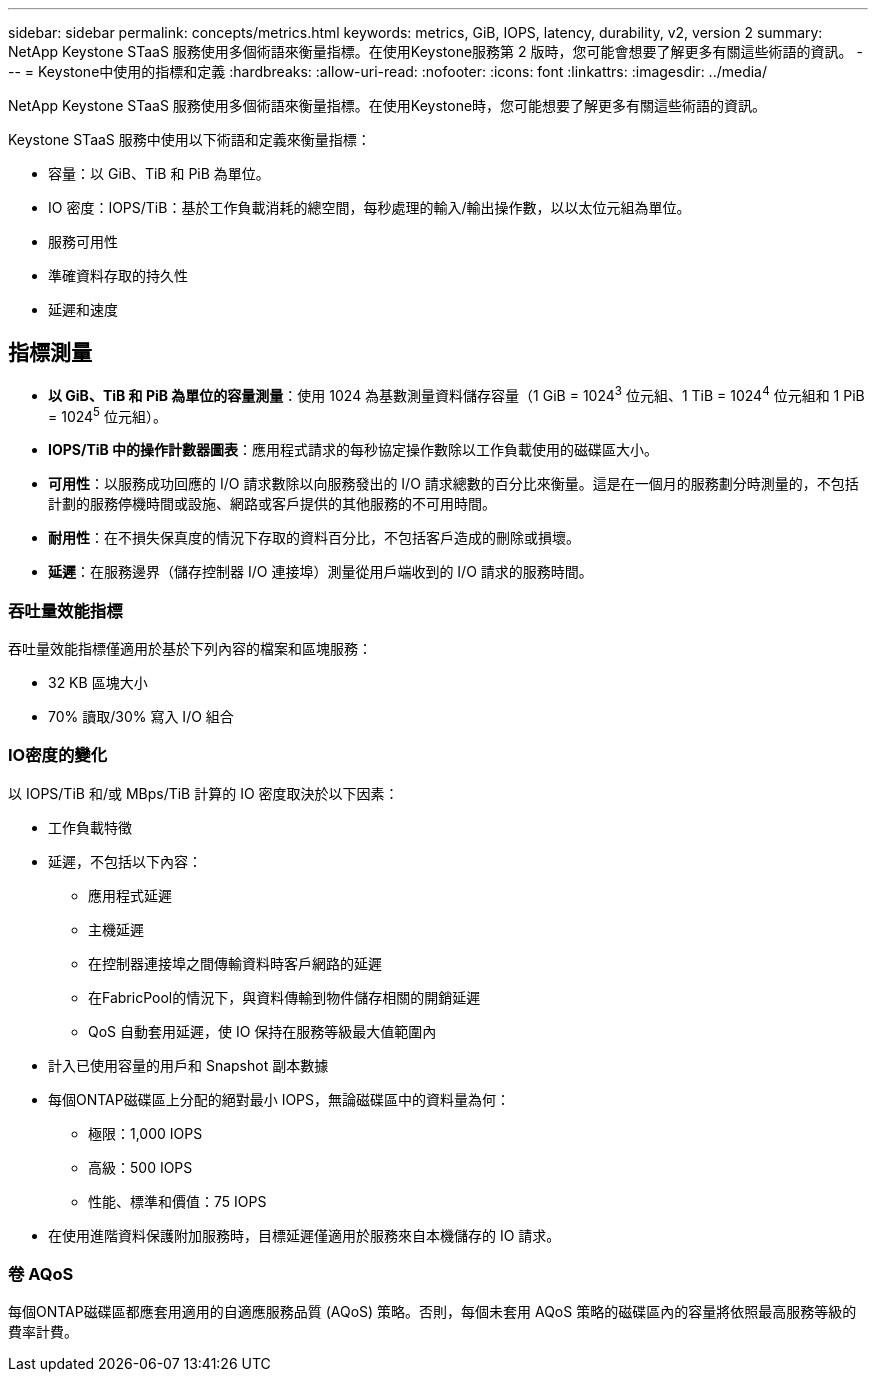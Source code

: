 ---
sidebar: sidebar 
permalink: concepts/metrics.html 
keywords: metrics, GiB, IOPS, latency, durability, v2, version 2 
summary: NetApp Keystone STaaS 服務使用多個術語來衡量指標。在使用Keystone服務第 2 版時，您可能會想要了解更多有關這些術語的資訊。 
---
= Keystone中使用的指標和定義
:hardbreaks:
:allow-uri-read: 
:nofooter: 
:icons: font
:linkattrs: 
:imagesdir: ../media/


[role="lead"]
NetApp Keystone STaaS 服務使用多個術語來衡量指標。在使用Keystone時，您可能想要了解更多有關這些術語的資訊。

Keystone STaaS 服務中使用以下術語和定義來衡量指標：

* 容量：以 GiB、TiB 和 PiB 為單位。
* IO 密度：IOPS/TiB：基於工作負載消耗的總空間，每秒處理的輸入/輸出操作數，以以太位元組為單位。
* 服務可用性
* 準確資料存取的持久性
* 延遲和速度




== 指標測量

* *以 GiB、TiB 和 PiB 為單位的容量測量*：使用 1024 為基數測量資料儲存容量（1 GiB = 1024^3^ 位元組、1 TiB = 1024^4^ 位元組和 1 PiB = 1024^5^ 位元組）。
* *IOPS/TiB 中的操作計數器圖表*：應用程式請求的每秒協定操作數除以工作負載使用的磁碟區大小。
* *可用性*：以服務成功回應的 I/O 請求數除以向服務發出的 I/O 請求總數的百分比來衡量。這是在一個月的服務劃分時測量的，不包括計劃的服務停機時間或設施、網路或客戶提供的其他服務的不可用時間。
* *耐用性*：在不損失保真度的情況下存取的資料百分比，不包括客戶造成的刪除或損壞。
* *延遲*：在服務邊界（儲存控制器 I/O 連接埠）測量從用戶端收到的 I/O 請求的服務時間。




=== 吞吐量效能指標

吞吐量效能指標僅適用於基於下列內容的檔案和區塊服務：

* 32 KB 區塊大小
* 70% 讀取/30% 寫入 I/O 組合




=== IO密度的變化

以 IOPS/TiB 和/或 MBps/TiB 計算的 IO 密度取決於以下因素：

* 工作負載特徵
* 延遲，不包括以下內容：
+
** 應用程式延遲
** 主機延遲
** 在控制器連接埠之間傳輸資料時客戶網路的延遲
** 在FabricPool的情況下，與資料傳輸到物件儲存相關的開銷延遲
** QoS 自動套用延遲，使 IO 保持在服務等級最大值範圍內


* 計入已使用容量的用戶和 Snapshot 副本數據
* 每個ONTAP磁碟區上分配的絕對最小 IOPS，無論磁碟區中的資料量為何：
+
** 極限：1,000 IOPS
** 高級：500 IOPS
** 性能、標準和價值：75 IOPS


* 在使用進階資料保護附加服務時，目標延遲僅適用於服務來自本機儲存的 IO 請求。




=== 卷 AQoS

每個ONTAP磁碟區都應套用適用的自適應服務品質 (AQoS) 策略。否則，每個未套用 AQoS 策略的磁碟區內的容量將依照最高服務等級的費率計費。
